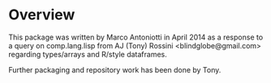* Overview

This package was written by Marco Antoniotti in April 2014 as a
response to a query on comp.lang.lisp from AJ (Tony) Rossini <blindglobe@gmail.com>
regarding types/arrays and R/style dataframes.

Further packaging and repository work has been done by Tony.  
